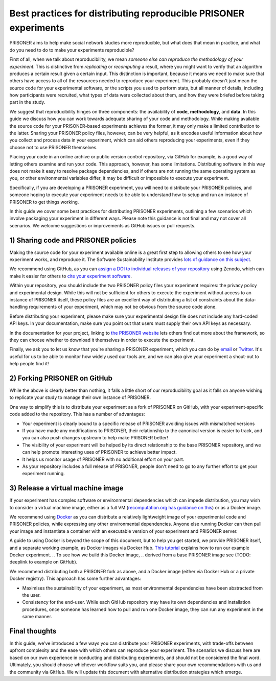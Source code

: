 Best practices for distributing reproducible PRISONER experiments
============================================

PRISONER aims to help make social network studies more reproducible, but what
does that mean in practice, and what do you need to do to make your
experiments reproducible?

First of all, when we talk about reproducibility, we mean *someone else can
reproduce the methodology of your experiment*. This is distinctive from
*replicating* or *recomputing* a result, where you might want to verify that
an algorithm produces a certain result given a certain input. This distinction
is important, because it means we need to make sure that others have access to
all of the resources needed to reproduce your experiment. This probably
doesn't just mean the source code for your experimental software, or the
scripts you used to perform stats, but all manner of details, including how
participants were recruited, what types of data were collected about them, and
how they were briefed before taking part in the study.

We suggest that reproducibility hinges on three components: the availability
of **code**, **methodology**, and **data**. In this guide we discuss how you
can work towards adequate sharing of your code and methodology. While making
available the source code for your PRISONER-based experiments achieves the
former, it may only make a limited contribution to the latter. Sharing your
PRISONER policy files, however, can be very helpful, as it encodes useful
information about how you collect and process data in your experiment, which
can aid others reproducing your experiments, even if they choose not to use
PRISONER themselves.

Placing your code in an online archive or
public version control repository, via GitHub for example, is a good way of
letting others examine and run your code.
This approach, however, has some limitations. Distributing software in this way
does not make it easy to resolve package dependencies, and if others are not
running the same operating system as you, or other environmental variables
differ, it may be difficult or impossible to execute your experiment.

Specifically, if you are developing a PRISONER experiment, you will need to
distribute your PRISONER policies, and someone hoping to execute your experiment
needs to be able to understand how to setup and run an instance of PRISONER to
get things working.

In this guide we cover some best practices for distributing PRISONER
experiments, outlining a few scenarios which involve packaging your experiment
in different ways. Please note this guidance is not final and may not cover all
scenarios. We welcome
suggestions or improvements as GitHub issues or pull requests.

1) Sharing code and PRISONER policies
-------------------
Making the source code for your experiment available online is a great
first step to allowing others to see how your experiment works, and reproduce
it. The Software Sustainability Institute provides `lots of guidance on this
subject
<http://software.ac.uk/resources/guides/choosing-repository-your-software-project>`_.

We recommend using GitHub, as you can `assign a DOI to individual releases of
your
repository <https://guides.github.com/activities/citable-code/>`_ using Zenodo,
which can make it easier for others to `cite your experiment software
<http://software.ac.uk/so-exactly-what-software-did-you-use>`_. 

Within your repository, you should include the two PRISONER policy files
your experiment requires: the privacy policy and experimental design. While this
will not be sufficient for others to execute the experiment
without access to an instance of PRISONER itself, these policy files are an
excellent way of distributing a list of constraints about the data-handling
requirements of your experiment, which may not be obvious from the source code
alone. 

Before distributing your experiment, please make sure your experimental design
file does not include any hard-coded API keys. In your documentation, make sure
you point out that users must supply their own API keys as necessary.

In the documentation for your project, linking to `the PRISONER website
<http://prisoner.cs.st-andrews.ac.uk>`_ lets others find out more about the
framework, so they can choose whether to download it themselves in order to
execute the experiment.

Finally, we ask you to let us know that you're sharing a PRISONER experiment,
which you can do by `email <mailto:lh49 [at] st-andrews.ac.uk>`_ or `Twitter
<http://twitter.com/EthicsPRISONER>`_. It's useful for us to be able to monitor
how widely used our tools are, and we can also give your experiment a shout-out
to help people find it! 

2) Forking PRISONER on GitHub
-------------------------
While the above is clearly better than nothing, it falls a little short of our
reproducibility goal as it falls on anyone wishing to replicate your study to
manage their own instance of PRISONER.

One way to simplify this is to distribute your experiment as a fork of PRISONER
on GitHub, with your experiment-specific code added to the repository. This has
a number of advantages:

* Your experiment is clearly bound to a specific release of PRISONER avoiding issues with mismatched versions

* If you have made any modifications to PRISONER, their relationship to the canonical version is easier to track, and you can also push changes upstream to help make PRISONER better!

* The visibility of your experiment will be helped by its direct relationship to the base PRISONER repository, and we can help promote interesting uses of PRISONER to achieve better impact.

* It helps us monitor usage of PRISONER with no additional effort on your part.

* As your repository includes a full release of PRISONER, people don't need to go to any further effort to get your experiment running.

3) Release a virtual machine image
-----------------------------
If your experiment has complex software or environmental dependencies which can
impede distribution, you may wish to consider a virtual machine image, either as
a full VM (`recomputation.org has guidance on
this <http://recomputation.org/resources>`_) or as a Docker image.

We recommend using `Docker 
<https://docs.docker.com/articles/dockerfile_best-practices/>`_ as you can
distribute a relatively lightweight image of your experimental code and PRISONER
policies, while expressing any other environmental dependencies. Anyone else
running Docker can then pull your image and instantiate a container with an
executable version of your experiment and PRISONER server.

A guide to using Docker is beyond the scope of this document, but to help you
get started, we provide PRISONER itself, and a separate working example, as
Docker images via Docker Hub. `This tutorial
<http://prisoner.cs.st-andrews.ac.uk/docs/tutorials.demo.html>`_ explains how to
run our example Docker experiment.
.. To see how we build this Docker image,
.. derived from a base PRISONER image see (TODO: deeplink to example on GitHub). 

We recommend distributing both a PRISONER fork as above, and a Docker image
(either via Docker Hub or a private Docker registry). This approach has some
further advantages:

* Maximises the sustainability of your experiment, as most environmental dependencies have been abstracted from the user.

* Consistency for the end-user. While each GitHub repository may have its own dependencies and installation procedures, once someone has learned how to pull and run one Docker image, they can run any experiment in the same manner.


Final thoughts
------------
In this guide, we've introduced a few ways you can distribute your PRISONER
experiments, with trade-offs between upfront complexity and the ease with which
others can reproduce your experiment. The scenarios we discuss here are based on
our own experience in conducting and distributing experiments, and should not be
considered the final word. Ultimately, you should choose whichever workflow
suits you, and please share your own recommendations with us and the community
via GitHub. We will update this document with alternative distribution
strategies which emerge.

